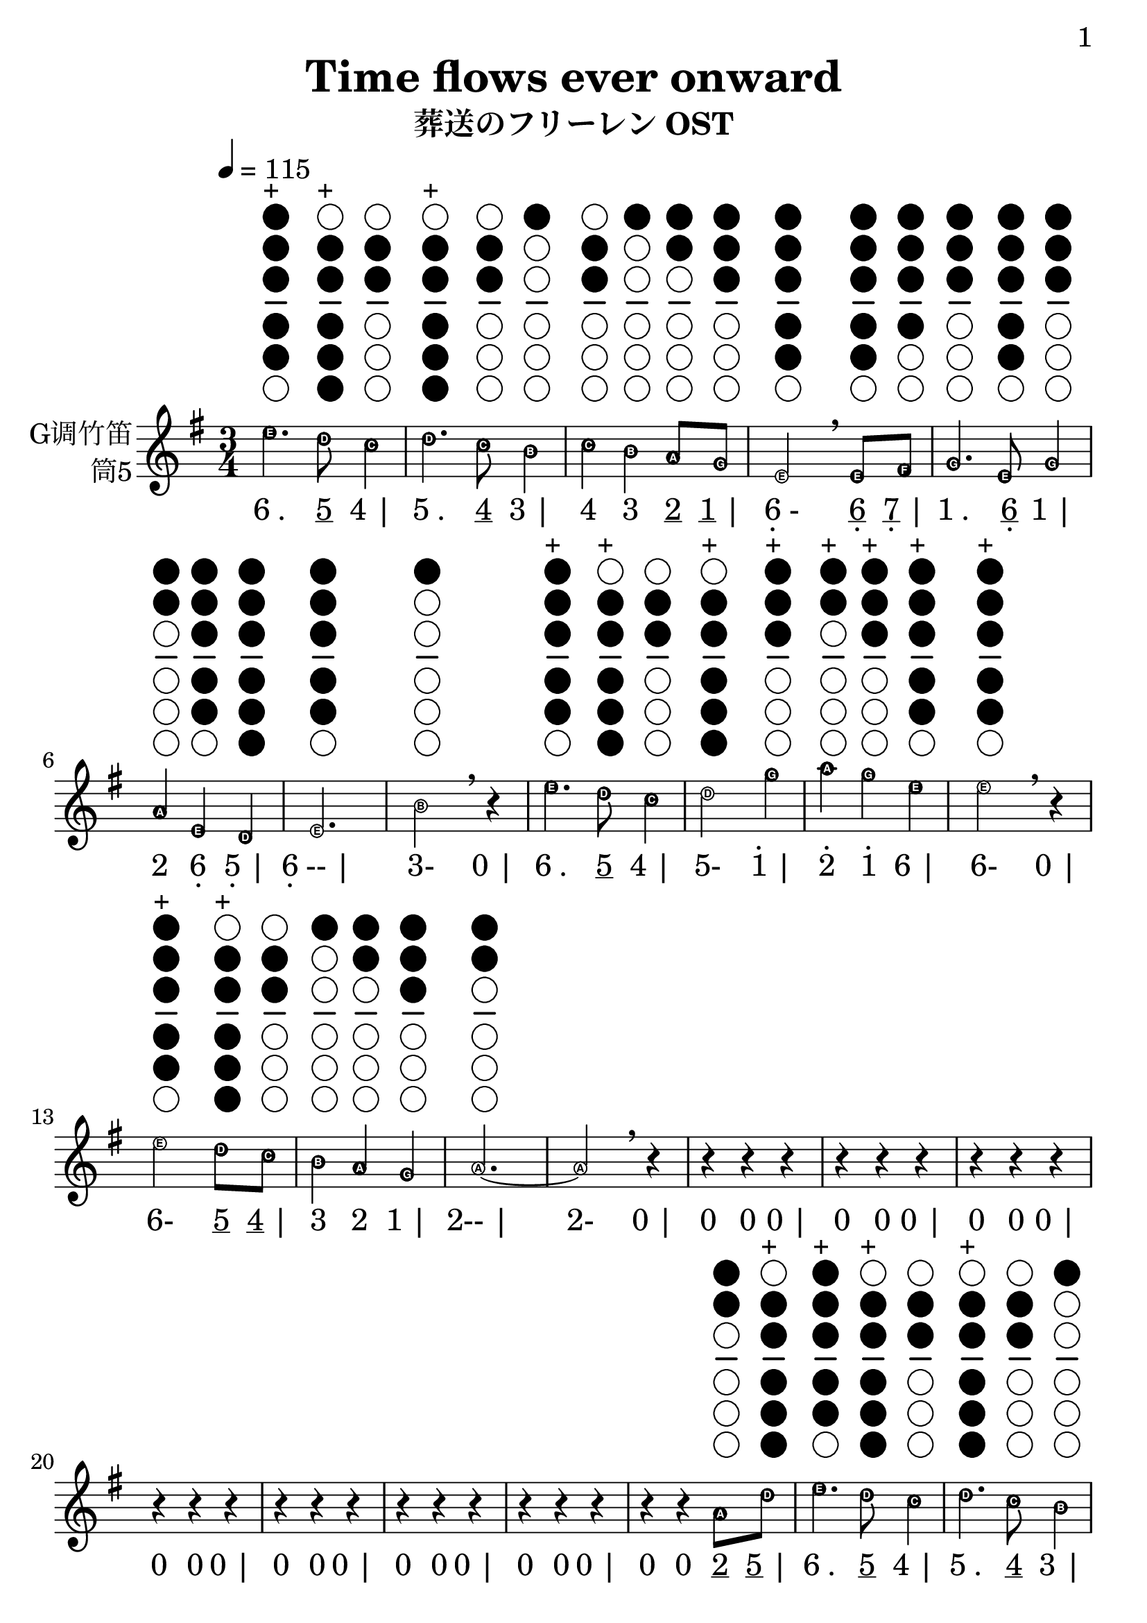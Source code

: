 \version "2.24.3"
\language english

\header {
  title = "Time flows ever onward"
  subtitle = "葬送のフリーレン OST"
  copyright = ""
  tagline = "github.com/Chen-Jialin"
}

\paper{
  #(set-paper-size "a4")
  print-page-number = ##t
  page-number-type = #'arabic
  print-first-page-number = ##t
  first-page-number = 1
  tagline = ##f
}

#(set-global-staff-size 26)

melody = \fixed c' {
  \clef treble
  \key g \major
  \time 3/4
  \tempo 4 = 115
  \easyHeadsOn

  \textLengthOn
  e'4.^\markup{\center-column{\woodwind-diagram #'tin-whistle #'((cc . (one two three four five)) (lh . ()) (rh . ()))}}^\markup{+}
  d'8^\markup{\center-column{\woodwind-diagram #'tin-whistle #'((cc . (two three four five six)) (lh . ()) (rh . ()))}}^\markup{+}
  c'4^\markup{\center-column{\woodwind-diagram #'tin-whistle #'((cc . (two three)) (lh . ()) (rh . ()))}}
  | d'4.^\markup{\center-column{\woodwind-diagram #'tin-whistle #'((cc . (two three four five six)) (lh . ()) (rh . ()))}}^\markup{+}
  c'8^\markup{\center-column{\woodwind-diagram #'tin-whistle #'((cc . (two three)) (lh . ()) (rh . ()))}}
  b4^\markup{\center-column{\woodwind-diagram #'tin-whistle #'((cc . (one)) (lh . ()) (rh . ()))}}
  | c'4^\markup{\center-column{\woodwind-diagram #'tin-whistle #'((cc . (two three)) (lh . ()) (rh . ()))}}
  b4^\markup{\center-column{\woodwind-diagram #'tin-whistle #'((cc . (one)) (lh . ()) (rh . ()))}}
  a8^\markup{\center-column{\woodwind-diagram #'tin-whistle #'((cc . (one two)) (lh . ()) (rh . ()))}}
  g8^\markup{\center-column{\woodwind-diagram #'tin-whistle #'((cc . (one two three)) (lh . ()) (rh . ()))}}
  | e2^\markup{\center-column{\woodwind-diagram #'tin-whistle #'((cc . (one two three four five)) (lh . ()) (rh . ()))}}
  \breathe
  e8^\markup{\center-column{\woodwind-diagram #'tin-whistle #'((cc . (one two three four five)) (lh . ()) (rh . ()))}}
  fs8^\markup{\center-column{\woodwind-diagram #'tin-whistle #'((cc . (one two three four)) (lh . ()) (rh . ()))}}
  | g4.^\markup{\center-column{\woodwind-diagram #'tin-whistle #'((cc . (one two three)) (lh . ()) (rh . ()))}}
  e8^\markup{\center-column{\woodwind-diagram #'tin-whistle #'((cc . (one two three four five)) (lh . ()) (rh . ()))}}
  g4^\markup{\center-column{\woodwind-diagram #'tin-whistle #'((cc . (one two three)) (lh . ()) (rh . ()))}}
  | a4^\markup{\center-column{\woodwind-diagram #'tin-whistle #'((cc . (one two)) (lh . ()) (rh . ()))}}
  e4^\markup{\center-column{\woodwind-diagram #'tin-whistle #'((cc . (one two three four five)) (lh . ()) (rh . ()))}}
  d4^\markup{\center-column{\woodwind-diagram #'tin-whistle #'((cc . (one two three four five six)) (lh . ()) (rh . ()))}}
  | e2.^\markup{\center-column{\woodwind-diagram #'tin-whistle #'((cc . (one two three four five)) (lh . ()) (rh . ()))}}
  | b2^\markup{\center-column{\woodwind-diagram #'tin-whistle #'((cc . (one)) (lh . ()) (rh . ()))}}
  \breathe r4|
  e'4.^\markup{\center-column{\woodwind-diagram #'tin-whistle #'((cc . (one two three four five)) (lh . ()) (rh . ()))}}^\markup{+}
  d'8^\markup{\center-column{\woodwind-diagram #'tin-whistle #'((cc . (two three four five six)) (lh . ()) (rh . ()))}}^\markup{+}
  c'4^\markup{\center-column{\woodwind-diagram #'tin-whistle #'((cc . (two three)) (lh . ()) (rh . ()))}}
  | d'2^\markup{\center-column{\woodwind-diagram #'tin-whistle #'((cc . (two three four five six)) (lh . ()) (rh . ()))}}^\markup{+}
  g'4^\markup{\center-column{\woodwind-diagram #'tin-whistle #'((cc . (one two three)) (lh . ()) (rh . ()))}}^\markup{+}
  | a'4^\markup{\center-column{\woodwind-diagram #'tin-whistle #'((cc . (one two)) (lh . ()) (rh . ()))}}^\markup{+}
  g'4^\markup{\center-column{\woodwind-diagram #'tin-whistle #'((cc . (one two three)) (lh . ()) (rh . ()))}}^\markup{+}
  e'4^\markup{\center-column{\woodwind-diagram #'tin-whistle #'((cc . (one two three four five)) (lh . ()) (rh . ()))}}^\markup{+}
  | e'2^\markup{\center-column{\woodwind-diagram #'tin-whistle #'((cc . (one two three four five)) (lh . ()) (rh . ()))}}^\markup{+}
  \breathe r4|
  e'2^\markup{\center-column{\woodwind-diagram #'tin-whistle #'((cc . (one two three four five)) (lh . ()) (rh . ()))}}^\markup{+}
  d'8^\markup{\center-column{\woodwind-diagram #'tin-whistle #'((cc . (two three four five six)) (lh . ()) (rh . ()))}}^\markup{+}
  c'8^\markup{\center-column{\woodwind-diagram #'tin-whistle #'((cc . (two three)) (lh . ()) (rh . ()))}}
  | b4^\markup{\center-column{\woodwind-diagram #'tin-whistle #'((cc . (one)) (lh . ()) (rh . ()))}}
  a4^\markup{\center-column{\woodwind-diagram #'tin-whistle #'((cc . (one two)) (lh . ()) (rh . ()))}}
  g4^\markup{\center-column{\woodwind-diagram #'tin-whistle #'((cc . (one two three)) (lh . ()) (rh . ()))}}
  | a2.~^\markup{\center-column{\woodwind-diagram #'tin-whistle #'((cc . (one two)) (lh . ()) (rh . ()))}}
  | a2\breathe r4|
  r4r4r4| r4r4r4| r4r4r4| r4r4r4| r4r4r4| r4r4r4| r4r4r4|
  r4r4a8^\markup{\center-column{\woodwind-diagram #'tin-whistle #'((cc . (one two)) (lh . ()) (rh . ()))}}
  d'8^\markup{\center-column{\woodwind-diagram #'tin-whistle #'((cc . (two three four five six)) (lh . ()) (rh . ()))}}^\markup{+}
  | e'4.^\markup{\center-column{\woodwind-diagram #'tin-whistle #'((cc . (one two three four five)) (lh . ()) (rh . ()))}}^\markup{+}
  d'8^\markup{\center-column{\woodwind-diagram #'tin-whistle #'((cc . (two three four five six)) (lh . ()) (rh . ()))}}^\markup{+}
  c'4^\markup{\center-column{\woodwind-diagram #'tin-whistle #'((cc . (two three)) (lh . ()) (rh . ()))}}
  | d'4.^\markup{\center-column{\woodwind-diagram #'tin-whistle #'((cc . (two three four five six)) (lh . ()) (rh . ()))}}^\markup{+}
  c'8^\markup{\center-column{\woodwind-diagram #'tin-whistle #'((cc . (two three)) (lh . ()) (rh . ()))}}
  b4^\markup{\center-column{\woodwind-diagram #'tin-whistle #'((cc . (one)) (lh . ()) (rh . ()))}}
  | c'4^\markup{\center-column{\woodwind-diagram #'tin-whistle #'((cc . (two three)) (lh . ()) (rh . ()))}}
  b4^\markup{\center-column{\woodwind-diagram #'tin-whistle #'((cc . (one)) (lh . ()) (rh . ()))}}
  a8^\markup{\center-column{\woodwind-diagram #'tin-whistle #'((cc . (one two)) (lh . ()) (rh . ()))}}
  g8^\markup{\center-column{\woodwind-diagram #'tin-whistle #'((cc . (one two three)) (lh . ()) (rh . ()))}}
  | e2^\markup{\center-column{\woodwind-diagram #'tin-whistle #'((cc . (one two three four five)) (lh . ()) (rh . ()))}}
  \breathe
  e8^\markup{\center-column{\woodwind-diagram #'tin-whistle #'((cc . (one two three four five)) (lh . ()) (rh . ()))}}
  fs8^\markup{\center-column{\woodwind-diagram #'tin-whistle #'((cc . (one two three four)) (lh . ()) (rh . ()))}}
  | g4.^\markup{\center-column{\woodwind-diagram #'tin-whistle #'((cc . (one two three)) (lh . ()) (rh . ()))}}
  e8^\markup{\center-column{\woodwind-diagram #'tin-whistle #'((cc . (one two three four five)) (lh . ()) (rh . ()))}}
  g4^\markup{\center-column{\woodwind-diagram #'tin-whistle #'((cc . (one two three)) (lh . ()) (rh . ()))}}
  | a4^\markup{\center-column{\woodwind-diagram #'tin-whistle #'((cc . (one two)) (lh . ()) (rh . ()))}}
  e4^\markup{\center-column{\woodwind-diagram #'tin-whistle #'((cc . (one two three four five)) (lh . ()) (rh . ()))}}
  d4^\markup{\center-column{\woodwind-diagram #'tin-whistle #'((cc . (one two three four five six)) (lh . ()) (rh . ()))}}
  | e2.^\markup{\center-column{\woodwind-diagram #'tin-whistle #'((cc . (one two three four five)) (lh . ()) (rh . ()))}}
  | b2^\markup{\center-column{\woodwind-diagram #'tin-whistle #'((cc . (one)) (lh . ()) (rh . ()))}}
  \breathe r4|
  e'4.^\markup{\center-column{\woodwind-diagram #'tin-whistle #'((cc . (one two three four five)) (lh . ()) (rh . ()))}}^\markup{+}
  d'8^\markup{\center-column{\woodwind-diagram #'tin-whistle #'((cc . (two three four five six)) (lh . ()) (rh . ()))}}^\markup{+}
  c'4^\markup{\center-column{\woodwind-diagram #'tin-whistle #'((cc . (two three)) (lh . ()) (rh . ()))}}
  | d'2^\markup{\center-column{\woodwind-diagram #'tin-whistle #'((cc . (two three four five six)) (lh . ()) (rh . ()))}}^\markup{+}
  g'4^\markup{\center-column{\woodwind-diagram #'tin-whistle #'((cc . (one two three)) (lh . ()) (rh . ()))}}^\markup{+}
  | a'4^\markup{\center-column{\woodwind-diagram #'tin-whistle #'((cc . (one two)) (lh . ()) (rh . ()))}}^\markup{+}
  g'4^\markup{\center-column{\woodwind-diagram #'tin-whistle #'((cc . (one two three)) (lh . ()) (rh . ()))}}^\markup{+}
  e'8.^\markup{\center-column{\woodwind-diagram #'tin-whistle #'((cc . (one two three four five)) (lh . ()) (rh . ()))}}^\markup{+}
  g'16^\markup{\center-column{\woodwind-diagram #'tin-whistle #'((cc . (one two three)) (lh . ()) (rh . ()))}}^\markup{+}
  | e'2^\markup{\center-column{\woodwind-diagram #'tin-whistle #'((cc . (one two three four five)) (lh . ()) (rh . ()))}}^\markup{+}
  \breathe r4|
  e'2^\markup{\center-column{\woodwind-diagram #'tin-whistle #'((cc . (one two three four five)) (lh . ()) (rh . ()))}}^\markup{+}
  d'4^\markup{\center-column{\woodwind-diagram #'tin-whistle #'((cc . (two three four five six)) (lh . ()) (rh . ()))}}^\markup{+}
  | c'4^\markup{\center-column{\woodwind-diagram #'tin-whistle #'((cc . (two three)) (lh . ()) (rh . ()))}}
  e'4^\markup{\center-column{\woodwind-diagram #'tin-whistle #'((cc . (one two three four five)) (lh . ()) (rh . ()))}}^\markup{+}
  a'4^\markup{\center-column{\woodwind-diagram #'tin-whistle #'((cc . (one two)) (lh . ()) (rh . ()))}}^\markup{+}
  | b'4^\markup{\center-column{\woodwind-diagram #'tin-whistle #'((cc . (one)) (lh . ()) (rh . ()))}}^\markup{+}
  a'4^\markup{\center-column{\woodwind-diagram #'tin-whistle #'((cc . (one two)) (lh . ()) (rh . ()))}}^\markup{+}
  g'4^\markup{\center-column{\woodwind-diagram #'tin-whistle #'((cc . (one two three)) (lh . ()) (rh . ()))}}^\markup{+}
  | a'2^\markup{\center-column{\woodwind-diagram #'tin-whistle #'((cc . (one two)) (lh . ()) (rh . ()))}}^\markup{+}
  \breathe
  c'8^\markup{\center-column{\woodwind-diagram #'tin-whistle #'((cc . (two three)) (lh . ()) (rh . ()))}}
  b8^\markup{\center-column{\woodwind-diagram #'tin-whistle #'((cc . (one)) (lh . ()) (rh . ()))}}
  | a2^\markup{\center-column{\woodwind-diagram #'tin-whistle #'((cc . (one two)) (lh . ()) (rh . ()))}}
  b8^\markup{\center-column{\woodwind-diagram #'tin-whistle #'((cc . (one)) (lh . ()) (rh . ()))}}
  a8^\markup{\center-column{\woodwind-diagram #'tin-whistle #'((cc . (one two)) (lh . ()) (rh . ()))}}
  | e2^\markup{\center-column{\woodwind-diagram #'tin-whistle #'((cc . (one two three four five)) (lh . ()) (rh . ()))}}
  e4^\markup{\center-column{\woodwind-diagram #'tin-whistle #'((cc . (one two three four five)) (lh . ()) (rh . ()))}}
  | g4.^\markup{\center-column{\woodwind-diagram #'tin-whistle #'((cc . (one two three)) (lh . ()) (rh . ()))}}
  e8^\markup{\center-column{\woodwind-diagram #'tin-whistle #'((cc . (one two three four five)) (lh . ()) (rh . ()))}}
  g4^\markup{\center-column{\woodwind-diagram #'tin-whistle #'((cc . (one two three)) (lh . ()) (rh . ()))}}
  | a4^\markup{\center-column{\woodwind-diagram #'tin-whistle #'((cc . (one two)) (lh . ()) (rh . ()))}}
  \breathe r4c'8^\markup{\center-column{\woodwind-diagram #'tin-whistle #'((cc . (two three)) (lh . ()) (rh . ()))}}
  b8^\markup{\center-column{\woodwind-diagram #'tin-whistle #'((cc . (one)) (lh . ()) (rh . ()))}}
  | c'2^\markup{\center-column{\woodwind-diagram #'tin-whistle #'((cc . (two three)) (lh . ()) (rh . ()))}}
  c'8^\markup{\center-column{\woodwind-diagram #'tin-whistle #'((cc . (two three)) (lh . ()) (rh . ()))}}
  d'8^\markup{\center-column{\woodwind-diagram #'tin-whistle #'((cc . (two three four five six)) (lh . ()) (rh . ()))}}^\markup{+}
  | e'2^\markup{\center-column{\woodwind-diagram #'tin-whistle #'((cc . (one two three four five)) (lh . ()) (rh . ()))}}^\markup{+}
  g'4^\markup{\center-column{\woodwind-diagram #'tin-whistle #'((cc . (one two three)) (lh . ()) (rh . ()))}}^\markup{+}
  | a'4^\markup{\center-column{\woodwind-diagram #'tin-whistle #'((cc . (one two)) (lh . ()) (rh . ()))}}^\markup{+}
  g'4^\markup{\center-column{\woodwind-diagram #'tin-whistle #'((cc . (one two three)) (lh . ()) (rh . ()))}}^\markup{+}
  e'4^\markup{\center-column{\woodwind-diagram #'tin-whistle #'((cc . (one two three four five)) (lh . ()) (rh . ()))}}^\markup{+}
  | d'2^\markup{\center-column{\woodwind-diagram #'tin-whistle #'((cc . (two three four five six)) (lh . ()) (rh . ()))}}^\markup{+}
  \breathe
  c''8^\markup{\center-column{\woodwind-diagram #'tin-whistle #'((cc . (two three four five)) (lh . ()) (rh . ()))}}^\markup{+}
  b'8^\markup{\center-column{\woodwind-diagram #'tin-whistle #'((cc . (one)) (lh . ()) (rh . ()))}}^\markup{+}
  | a'2^\markup{\center-column{\woodwind-diagram #'tin-whistle #'((cc . (one two)) (lh . ()) (rh . ()))}}^\markup{+}
  b'8^\markup{\center-column{\woodwind-diagram #'tin-whistle #'((cc . (one)) (lh . ()) (rh . ()))}}^\markup{+}
  a'8^\markup{\center-column{\woodwind-diagram #'tin-whistle #'((cc . (one two)) (lh . ()) (rh . ()))}}^\markup{+}
  | e'2^\markup{\center-column{\woodwind-diagram #'tin-whistle #'((cc . (one two three four five)) (lh . ()) (rh . ()))}}^\markup{+}
  e'4^\markup{\center-column{\woodwind-diagram #'tin-whistle #'((cc . (one two three four five)) (lh . ()) (rh . ()))}}^\markup{+}
  | g'4.^\markup{\center-column{\woodwind-diagram #'tin-whistle #'((cc . (one two three)) (lh . ()) (rh . ()))}}^\markup{+}
  e'8^\markup{\center-column{\woodwind-diagram #'tin-whistle #'((cc . (one two three four five)) (lh . ()) (rh . ()))}}^\markup{+}
  g'4^\markup{\center-column{\woodwind-diagram #'tin-whistle #'((cc . (one two three)) (lh . ()) (rh . ()))}}^\markup{+}
  | a'2.~^\markup{\center-column{\woodwind-diagram #'tin-whistle #'((cc . (one two)) (lh . ()) (rh . ()))}}^\markup{+}
  | a'2.~| a'2.\breathe |
  r4r4r4|
  g'4^\markup{\center-column{\woodwind-diagram #'tin-whistle #'((cc . (one two three)) (lh . ()) (rh . ()))}}^\markup{+}
  a'4~^\markup{\center-column{\woodwind-diagram #'tin-whistle #'((cc . (one two)) (lh . ()) (rh . ()))}}^\markup{+}
  a'8b'16^\markup{\center-column{\woodwind-diagram #'tin-whistle #'((cc . (one)) (lh . ()) (rh . ()))}}^\markup{+}
  a'16^\markup{\center-column{\woodwind-diagram #'tin-whistle #'((cc . (one two)) (lh . ()) (rh . ()))}}^\markup{+}
  | g'8^\markup{\center-column{\woodwind-diagram #'tin-whistle #'((cc . (one two three)) (lh . ()) (rh . ()))}}^\markup{+}
  e'8^\markup{\center-column{\woodwind-diagram #'tin-whistle #'((cc . (one two three four five)) (lh . ()) (rh . ()))}}^\markup{+}
  d'4^\markup{\center-column{\woodwind-diagram #'tin-whistle #'((cc . (two three four five six)) (lh . ()) (rh . ()))}}^\markup{+}
  c'4~^\markup{\center-column{\woodwind-diagram #'tin-whistle #'((cc . (two three)) (lh . ()) (rh . ()))}}
  | c'8d'8^\markup{\center-column{\woodwind-diagram #'tin-whistle #'((cc . (two three four five six)) (lh . ()) (rh . ()))}}^\markup{+}
  c'8^\markup{\center-column{\woodwind-diagram #'tin-whistle #'((cc . (two three)) (lh . ()) (rh . ()))}}
  b8^\markup{\center-column{\woodwind-diagram #'tin-whistle #'((cc . (one)) (lh . ()) (rh . ()))}}
  a4^\markup{\center-column{\woodwind-diagram #'tin-whistle #'((cc . (one two)) (lh . ()) (rh . ()))}}
  | g4^\markup{\center-column{\woodwind-diagram #'tin-whistle #'((cc . (one two three)) (lh . ()) (rh . ()))}}
  a2~^\markup{\center-column{\woodwind-diagram #'tin-whistle #'((cc . (one two)) (lh . ()) (rh . ()))}}
  | a4\breathe r4r4|
  r4r4r4| r4r4r4| r4e'2~^\markup{\center-column{\woodwind-diagram #'tin-whistle #'((cc . (one two three four five)) (lh . ()) (rh . ()))}}^\markup{+}
  | e'4d'4^\markup{\center-column{\woodwind-diagram #'tin-whistle #'((cc . (two three four five six)) (lh . ()) (rh . ()))}}^\markup{+}
  g'4~^\markup{\center-column{\woodwind-diagram #'tin-whistle #'((cc . (one two three)) (lh . ()) (rh . ()))}}^\markup{+}
  | g'2.\breathe | r4r16b8.~^\markup{\center-column{\woodwind-diagram #'tin-whistle #'((cc . (one)) (lh . ()) (rh . ()))}}
  b4~| b2.~| b4c'16^\markup{\center-column{\woodwind-diagram #'tin-whistle #'((cc . (two three)) (lh . ()) (rh . ()))}}
  b16^\markup{\center-column{\woodwind-diagram #'tin-whistle #'((cc . (one)) (lh . ()) (rh . ()))}}
  a8~^\markup{\center-column{\woodwind-diagram #'tin-whistle #'((cc . (one two)) (lh . ()) (rh . ()))}}
  a4~| a2r4|
}

jianpu = \lyricmode {
  \markup{6 .}4.
  \markup{\underline 5}8
  \markup{4 |}4
  \markup{5 .}4.
  \markup{\underline 4}8
  \markup{3 |}4
  \markup{4}4
  \markup{3}4
  \markup{\underline 2}8
  \markup{\underline 1 |}8
  \markup{\center-column{6 \vspace #-0.7 .}-}2
  \markup{\center-column{\underline 6 \vspace #-0.7 .}}8
  \markup{\center-column{\underline 7 \vspace #-0.7 .} |}8
  \markup{1 .}4.
  \markup{\center-column{\underline 6 \vspace #-0.7 .}}8
  \markup{1 |}4
  \markup{2}4
  \markup{\center-column{6 \vspace #-0.7 .}}4
  \markup{\center-column{5 \vspace #-0.7 .} |}4
  \markup{\center-column{6 \vspace #-0.7 .}-- |}2.
  \markup{3-}2
  \markup{0 |}4
  \markup{6 .}4.
  \markup{\underline 5}8
  \markup{4 |}4
  \markup{5-}2
  \markup{\center-column{\vspace #-0.7 . \vspace #-0.3 1} |}4
  \markup{\center-column{\vspace #-0.7 . \vspace #-0.3 2}}4
  \markup{\center-column{\vspace #-0.7 . \vspace #-0.3 1}}4
  \markup{6 |}4
  \markup{6-}2
  \markup{0 |}4
  \markup{6-}2
  \markup{\underline 5}8
  \markup{\underline 4 |}8
  \markup{3}4
  \markup{2}4
  \markup{1 |}4
  \markup{2-- |}2.
  \markup{2-}2
  \markup{0 |}4
  \markup{0}4
  \markup{0}4
  \markup{0 |}4
  \markup{0}4
  \markup{0}4
  \markup{0 |}4
  \markup{0}4
  \markup{0}4
  \markup{0 |}4
  \markup{0}4
  \markup{0}4
  \markup{0 |}4
  \markup{0}4
  \markup{0}4
  \markup{0 |}4
  \markup{0}4
  \markup{0}4
  \markup{0 |}4
  \markup{0}4
  \markup{0}4
  \markup{0 |}4
  \markup{0}4
  \markup{0}4
  \markup{\underline 2}8
  \markup{\underline 5 |}8
  \markup{6 .}4.
  \markup{\underline 5}8
  \markup{4 |}4
  \markup{5 .}4.
  \markup{\underline 4}8
  \markup{3 |}4
  \markup{4}4
  \markup{3}4
  \markup{\underline 2}8
  \markup{\underline 1 |}8
  \markup{\center-column{6 \vspace #-0.7 .}-}2
  \markup{\center-column{\underline 6 \vspace #-0.7 .}}8
  \markup{\center-column{\underline 7 \vspace #-0.7 .} |}8
  \markup{1 .}4.
  \markup{\center-column{\underline 6 \vspace #-0.7 .}}8
  \markup{1 |}4
  \markup{2}4
  \markup{\center-column{6 \vspace #-0.7 .}}4
  \markup{\center-column{5 \vspace #-0.7 .} |}4
  \markup{\center-column{6 \vspace #-0.7 .}-- |}2.
  \markup{3-}2
  \markup{0 |}4
  \markup{6 .}4.
  \markup{\underline 5}8
  \markup{4 |}4
  \markup{5-}2
  \markup{\center-column{\vspace #-0.7 . \vspace #-0.3 1} |}4
  \markup{\center-column{\vspace #-0.7 . \vspace #-0.3 2}}4
  \markup{\center-column{\vspace #-0.7 . \vspace #-0.3 1}}4
  \markup{\underline 6 .}8.
  \markup{\center-column{\vspace #-0.7 . \vspace #-0.3 \underline \underline 1} |}16
  \markup{6-}2
  \markup{0 |}4
  \markup{6-}2
  \markup{5 |}4
  \markup{4}4
  \markup{6}4
  \markup{\center-column{\vspace #-0.7 . \vspace #-0.3 2} |}4
  \markup{\center-column{\vspace #-0.7 . \vspace #-0.3 3}}4
  \markup{\center-column{\vspace #-0.7 . \vspace #-0.3 2}}4
  \markup{\center-column{\vspace #-0.7 . \vspace #-0.3 1} |}4
  \markup{\center-column{\vspace #-0.7 . \vspace #-0.3 2}-}2
  \markup{\underline 4}8
  \markup{\underline 3 |}8
  \markup{2-}2
  \markup{\underline 3}8
  \markup{\underline 2 |}8
  \markup{\center-column{6 \vspace #-0.7 .}-}2
  \markup{\center-column{6 \vspace #-0.7 .} |}4
  \markup{1 .}4.
  \markup{\center-column{\underline 6 \vspace #-0.7 .}}8
  \markup{1 |}4
  \markup{2}4
  \markup{0}4
  \markup{\underline 4}8
  \markup{\underline 3 |}8
  \markup{4-}2
  \markup{\underline 4}8
  \markup{\underline 5 |}8
  \markup{6-}2
  \markup{\center-column{\vspace #-0.7 . \vspace #-0.3 1} |}4
  \markup{\center-column{\vspace #-0.7 . \vspace #-0.3 2}}4
  \markup{\center-column{\vspace #-0.7 . \vspace #-0.3 1}}4
  \markup{6 |}4
  \markup{5-}2
  \markup{\center-column{\vspace #-0.7 . \vspace #-0.3 \underline 4}}8
  \markup{\center-column{\vspace #-0.7 . \vspace #-0.3 \underline 3} |}8
  \markup{\center-column{\vspace #-0.7 . \vspace #-0.3 2}-}2
  \markup{\center-column{\vspace #-0.7 . \vspace #-0.3 \underline 3}}8
  \markup{\center-column{\vspace #-0.7 . \vspace #-0.3 \underline 2} |}8
  \markup{6-}2
  \markup{6 |}4
  \markup{\center-column{\vspace #-0.7 . \vspace #-0.3 1} .}4.
  \markup{\underline 6}8
  \markup{\center-column{\vspace #-0.7 . \vspace #-0.3 1} |}4
  \markup{\center-column{\vspace #-0.7 . \vspace #-0.3 2}-- |}2.
  \markup{\center-column{\vspace #-0.7 . \vspace #-0.3 2}-- |}2.
  \markup{\center-column{\vspace #-0.7 . \vspace #-0.3 2}-- |}2.
  \markup{0}4
  \markup{0}4
  \markup{0 |}4
  \markup{\center-column{\vspace #-0.7 . \vspace #-0.3 1}}4
  \markup{\center-column{\vspace #-0.7 . \vspace #-0.3 2}}4
  \markup{\center-column{\vspace #-0.7 . \vspace #-0.3 \underline 2}}8
  \markup{\center-column{\vspace #-0.7 . \vspace #-0.3 \underline \underline 3}}16
  \markup{\center-column{\vspace #-0.7 . \vspace #-0.3 \underline \underline 2} |}16
  \markup{\center-column{\vspace #-0.7 . \vspace #-0.3 \underline 1}}8
  \markup{\underline 6}8
  \markup{5}4
  \markup{4 |}4
  \markup{\underline 4}8
  \markup{\underline 5}8
  \markup{\underline 4}8
  \markup{\underline 3}8
  \markup{2 |}4
  \markup{1}4
  \markup{2- |}2
  \markup{2}4
  \markup{0}4
  \markup{0 |}4
  \markup{0}4
  \markup{0}4
  \markup{0 |}4
  \markup{0}4
  \markup{0}4
  \markup{0 |}4
  \markup{0}4
  \markup{6- |}2
  \markup{6}4
  \markup{5}4
  \markup{\center-column{\vspace #-0.7 . \vspace #-0.3 1} |}4
  \markup{\center-column{\vspace #-0.7 . \vspace #-0.3 1}-- |}2.
  \markup{0}4
  \markup{\underline \underline 0}16
  \markup{\underline 3 .}8.
  \markup{3 |}4
  \markup{3-- |}2.
  \markup{3}4
  \markup{\underline \underline 4}16
  \markup{\underline \underline 3}16
  \markup{\underline 2}8
  \markup{2 |}4
  \markup{2-}2
  \markup{0 |}4
}

\score {
  <<
    \new Staff \with {
      instrumentName = \markup{
        \right-column{
          G调竹笛
          筒5
        }
      }
      midiInstrument = "shakuhachi"
    } \melody
    \new Lyrics \jianpu
  >>
  \layout { }
}
